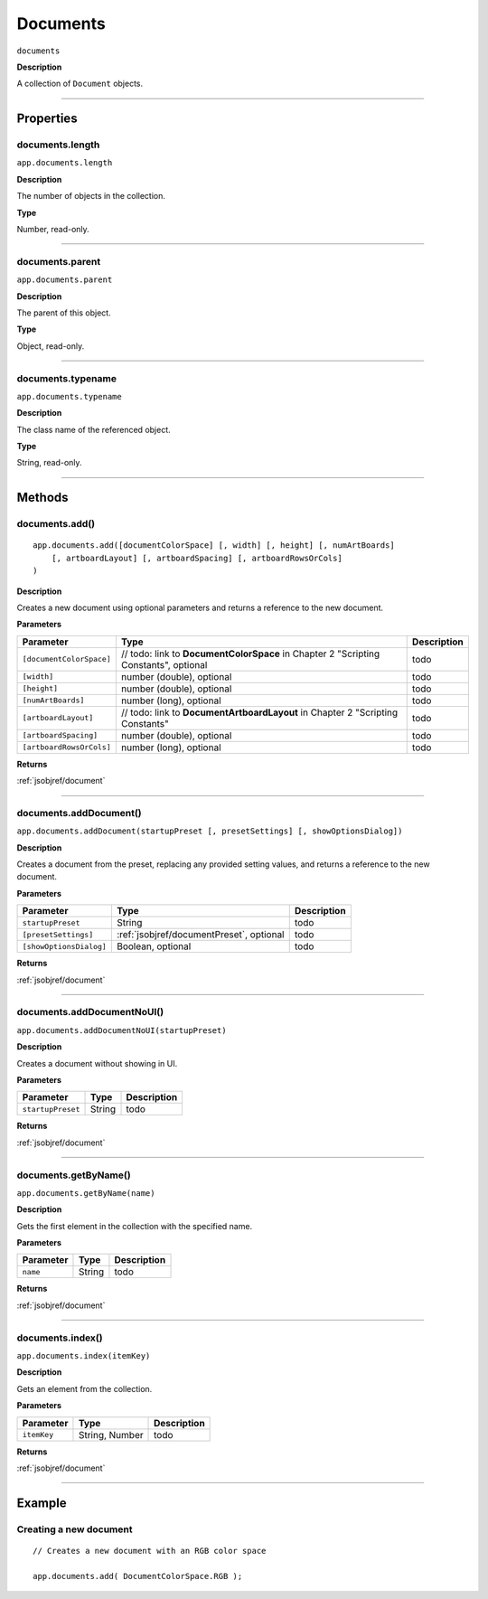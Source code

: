 .. _jsobjref/documents:

Documents
################################################################################

``documents``

**Description**

A collection of ``Document`` objects.

----

==========
Properties
==========

.. _documents.length:

documents.length
********************************************************************************

``app.documents.length``

**Description**

The number of objects in the collection.

**Type**

Number, read-only.

----

.. _documents.parent:

documents.parent
********************************************************************************

``app.documents.parent``

**Description**

The parent of this object.

**Type**

Object, read-only.

----

.. _documents.typename:

documents.typename
********************************************************************************

``app.documents.typename``

**Description**

The class name of the referenced object.

**Type**

String, read-only.

----

=======
Methods
=======

.. _documents.add:

documents.add()
********************************************************************************

::

    app.documents.add([documentColorSpace] [, width] [, height] [, numArtBoards]
        [, artboardLayout] [, artboardSpacing] [, artboardRowsOrCols]
    )

**Description**

Creates a new document using optional parameters and returns a reference to the new document.

**Parameters**

+--------------------------+--------------------------------------------------------------------------------------+-------------+
|        Parameter         |                                         Type                                         | Description |
+==========================+======================================================================================+=============+
| ``[documentColorSpace]`` | // todo: link to **DocumentColorSpace** in Chapter 2 "Scripting Constants", optional | todo        |
+--------------------------+--------------------------------------------------------------------------------------+-------------+
| ``[width]``              | number (double), optional                                                            | todo        |
+--------------------------+--------------------------------------------------------------------------------------+-------------+
| ``[height]``             | number (double), optional                                                            | todo        |
+--------------------------+--------------------------------------------------------------------------------------+-------------+
| ``[numArtBoards]``       | number (long), optional                                                              | todo        |
+--------------------------+--------------------------------------------------------------------------------------+-------------+
| ``[artboardLayout]``     | // todo: link to **DocumentArtboardLayout** in Chapter 2 "Scripting Constants"       | todo        |
+--------------------------+--------------------------------------------------------------------------------------+-------------+
| ``[artboardSpacing]``    | number (double), optional                                                            | todo        |
+--------------------------+--------------------------------------------------------------------------------------+-------------+
| ``[artboardRowsOrCols]`` | number (long), optional                                                              | todo        |
+--------------------------+--------------------------------------------------------------------------------------+-------------+

**Returns**

:ref:`jsobjref/document`

----

.. _documents.addDocument:

documents.addDocument()
********************************************************************************

``app.documents.addDocument(startupPreset [, presetSettings] [, showOptionsDialog])``

**Description**

Creates a document from the preset, replacing any provided setting values, and returns a reference to the new document.

**Parameters**

+-------------------------+------------------------------------------+-------------+
|        Parameter        |                   Type                   | Description |
+=========================+==========================================+=============+
| ``startupPreset``       | String                                   | todo        |
+-------------------------+------------------------------------------+-------------+
| ``[presetSettings]``    | :ref:`jsobjref/documentPreset`, optional | todo        |
+-------------------------+------------------------------------------+-------------+
| ``[showOptionsDialog]`` | Boolean, optional                        | todo        |
+-------------------------+------------------------------------------+-------------+

**Returns**

:ref:`jsobjref/document`

----

.. _documents.addDocumentNoUI:

documents.addDocumentNoUI()
********************************************************************************

``app.documents.addDocumentNoUI(startupPreset)``

**Description**

Creates a document without showing in UI.

**Parameters**

+-------------------+--------+-------------+
|     Parameter     |  Type  | Description |
+===================+========+=============+
| ``startupPreset`` | String | todo        |
+-------------------+--------+-------------+

**Returns**

:ref:`jsobjref/document`

----

.. _documents.getByName:

documents.getByName()
********************************************************************************

``app.documents.getByName(name)``

**Description**

Gets the first element in the collection with the specified name.

**Parameters**

+-----------+--------+-------------+
| Parameter |  Type  | Description |
+===========+========+=============+
| ``name``  | String | todo        |
+-----------+--------+-------------+

**Returns**

:ref:`jsobjref/document`

----

.. _documents.index:

documents.index()
********************************************************************************

``app.documents.index(itemKey)``

**Description**

Gets an element from the collection.

**Parameters**

+-------------+----------------+-------------+
|  Parameter  |      Type      | Description |
+=============+================+=============+
| ``itemKey`` | String, Number | todo        |
+-------------+----------------+-------------+

**Returns**

:ref:`jsobjref/document`

----

=======
Example
=======

Creating a new document
********************************************************************************

::

    // Creates a new document with an RGB color space

    app.documents.add( DocumentColorSpace.RGB );